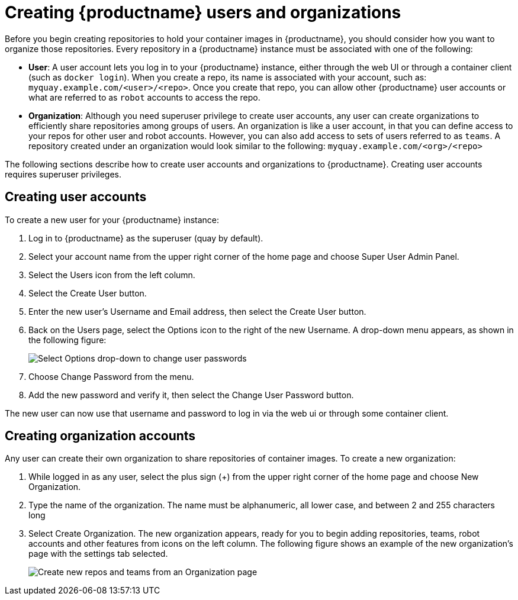 [[proc-use-quay-create-user-org]]
= Creating {productname} users and organizations

Before you begin creating repositories to hold your container images
in {productname}, you should consider how you want to organize those
repositories. Every repository in a {productname} instance must be
associated with one of the following:

* **User**: A user account lets you log in to your {productname}
instance, either through the web UI or through a container client
(such as `docker login`). When you create a repo, its name is associated
with your account, such as: `myquay.example.com/<user>/<repo>`. Once you
create that repo, you can allow other {productname} user accounts or
what are referred to as `robot` accounts to access the repo.

* **Organization**: Although you need superuser privilege to create user
accounts, any user can create organizations to efficiently share
repositories among groups of users. An organization is like a user account,
in that you can define access to your repos for other user and robot
accounts. However, you can also add access to sets of users referred to as
`teams`. A repository created under an organization would look similar to the
following: `myquay.example.com/<org>/<repo>`

The following sections describe how to create user accounts and organizations
to {productname}. Creating user accounts requires superuser privileges.

[[proc-use-quay-create-users]]
== Creating user accounts
To create a new user for your {productname} instance:

. Log in to {productname} as the superuser (quay by default).
. Select your account name from the upper right corner of the home page and choose Super User Admin Panel.
. Select the Users icon from the left column.
. Select the Create User button.
. Enter the new user’s Username and Email address, then select the Create User button.
. Back on the Users page, select the Options icon to the right of the new Username. A drop-down menu appears, as shown in the following figure:
+
image:user-options.png[Select Options drop-down to change user passwords]

. Choose Change Password from the menu.
. Add the new password and verify it, then select the Change User Password button.

The new user can now use that username and password to log in via the web ui or through some container client.

[[proc-use-quay-create-orgs]]
== Creating organization accounts

Any user can create their own organization to share repositories of
container images. To create a new organization:

. While logged in as any user, select the plus sign (+) from the upper
right corner of the home page and choose New Organization.
. Type the name of the organization. The name must be alphanumeric, all
lower case, and between 2 and 255 characters long
. Select Create Organization. The new organization appears, ready for you
to begin adding repositories, teams, robot accounts and other features
from icons on the left column. The following figure shows an example of the new
organization’s page with the settings tab selected.
+
image:new-org.png[Create new repos and teams from an Organization page]
